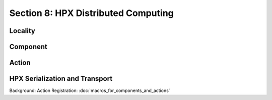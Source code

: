 Section 8: HPX Distributed Computing
=================================================

Locality
-----------------

Component
-----------------

Action
-----------------

HPX Serialization and Transport
----------------------------------


Background: Action Registration: :doc:`macros_for_components_and_actions`